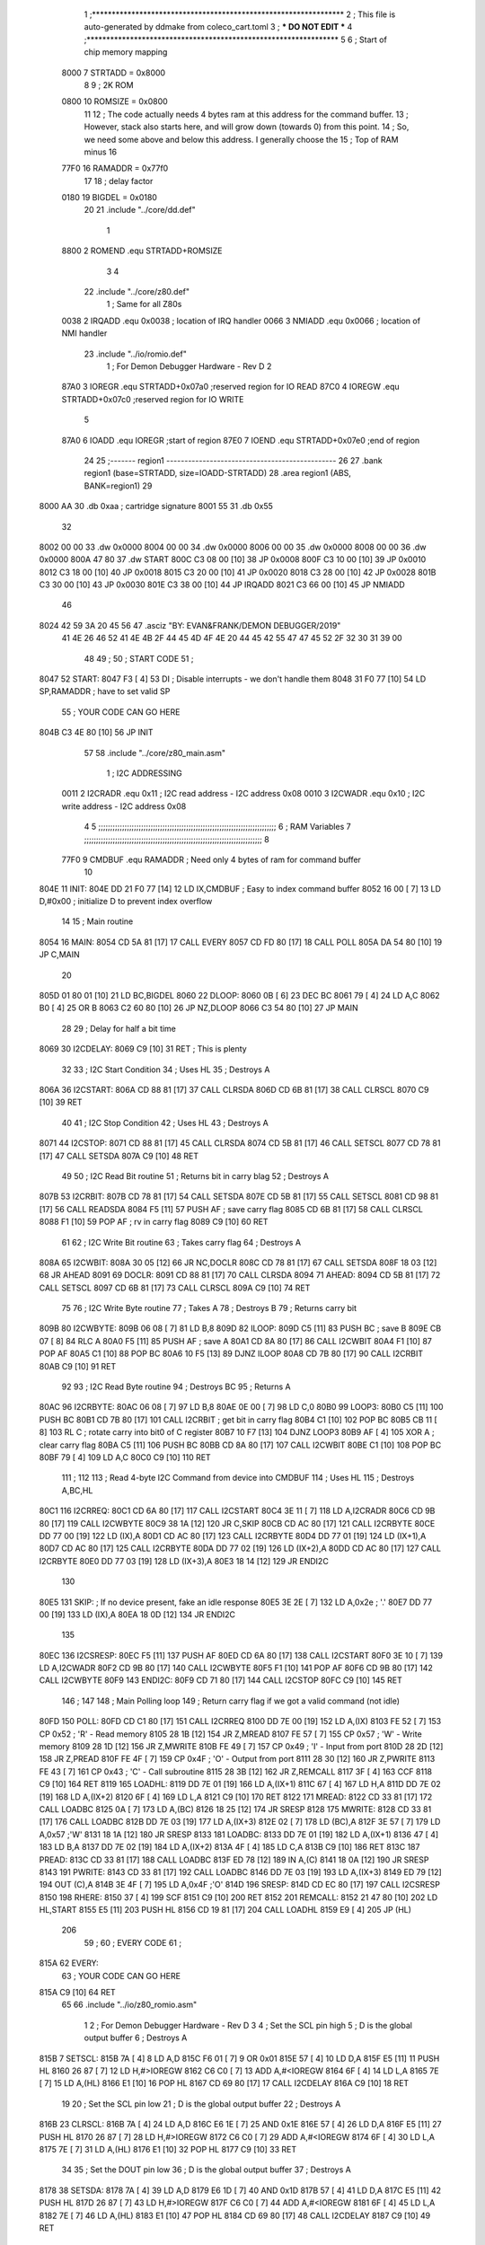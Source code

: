                              1 ;****************************************************************
                              2 ; This file is auto-generated by ddmake from coleco_cart.toml
                              3 ; *** DO NOT EDIT ***
                              4 ;****************************************************************
                              5 
                              6 ; Start of chip memory mapping
                     8000     7 STRTADD = 0x8000
                              8 
                              9 ; 2K ROM
                     0800    10 ROMSIZE = 0x0800
                             11 
                             12 ; The code actually needs 4 bytes ram at this address for the command buffer.
                             13 ; However, stack also starts here, and will grow down (towards 0) from this point.
                             14 ; So, we need some above and below this address.  I generally choose the
                             15 ; Top of RAM minus 16
                     77F0    16 RAMADDR = 0x77f0
                             17 
                             18 ; delay factor
                     0180    19 BIGDEL = 0x0180
                             20 
                             21         .include "../core/dd.def"
                              1 
                     8800     2 ROMEND  .equ    STRTADD+ROMSIZE
                              3 
                              4 
                             22         .include "../core/z80.def"
                              1 ; Same for all Z80s
                     0038     2 IRQADD  .equ    0x0038      ; location of IRQ handler
                     0066     3 NMIADD  .equ    0x0066      ; location of NMI handler
                             23         .include "../io/romio.def"
                              1 ; For Demon Debugger Hardware - Rev D 
                              2 
                     87A0     3 IOREGR   .equ   STRTADD+0x07a0    ;reserved region for IO READ
                     87C0     4 IOREGW   .equ   STRTADD+0x07c0    ;reserved region for IO WRITE
                              5 
                     87A0     6 IOADD    .equ   IOREGR            ;start of region
                     87E0     7 IOEND    .equ   STRTADD+0x07e0    ;end of region
                             24 
                             25 ;------- region1  -----------------------------------------------
                             26 
                             27         .bank   region1 (base=STRTADD, size=IOADD-STRTADD)
                             28         .area   region1 (ABS, BANK=region1)
                             29 
   8000 AA                   30         .db	0xaa	    ; cartridge signature
   8001 55                   31     	.db	0x55
                             32     	
   8002 00 00                33     	.dw     0x0000
   8004 00 00                34     	.dw     0x0000
   8006 00 00                35     	.dw     0x0000
   8008 00 00                36     	.dw     0x0000
   800A 47 80                37     	.dw     START
   800C C3 08 00      [10]   38     	JP      0x0008
   800F C3 10 00      [10]   39     	JP      0x0010
   8012 C3 18 00      [10]   40     	JP      0x0018
   8015 C3 20 00      [10]   41     	JP      0x0020
   8018 C3 28 00      [10]   42     	JP      0x0028
   801B C3 30 00      [10]   43     	JP      0x0030
   801E C3 38 00      [10]   44     	JP      IRQADD
   8021 C3 66 00      [10]   45     	JP      NMIADD
                             46 
   8024 42 59 3A 20 45 56    47     	.asciz  "BY: EVAN&FRANK/DEMON DEBUGGER/2019"
        41 4E 26 46 52 41
        4E 4B 2F 44 45 4D
        4F 4E 20 44 45 42
        55 47 47 45 52 2F
        32 30 31 39 00
                             48 
                             49 ;
                             50 ;       START CODE
                             51 ;
   8047                      52 START:
   8047 F3            [ 4]   53         DI                  ; Disable interrupts - we don't handle them
   8048 31 F0 77      [10]   54         LD      SP,RAMADDR  ; have to set valid SP
                             55 ;       YOUR CODE CAN GO HERE
   804B C3 4E 80      [10]   56         JP      INIT
                             57 
                             58         .include "../core/z80_main.asm"
                              1 ; I2C ADDRESSING
                     0011     2 I2CRADR .equ    0x11        ; I2C read address  - I2C address 0x08
                     0010     3 I2CWADR .equ    0x10        ; I2C write address - I2C address 0x08
                              4 
                              5 ;;;;;;;;;;;;;;;;;;;;;;;;;;;;;;;;;;;;;;;;;;;;;;;;;;;;;;;;;;;;;;;;;;;;;;;;;;;
                              6 ; RAM Variables	
                              7 ;;;;;;;;;;;;;;;;;;;;;;;;;;;;;;;;;;;;;;;;;;;;;;;;;;;;;;;;;;;;;;;;;;;;;;;;;;;
                              8 
                     77F0     9 CMDBUF  .equ    RAMADDR     ; Need only 4 bytes of ram for command buffer
                             10 
   804E                      11 INIT:
   804E DD 21 F0 77   [14]   12         LD      IX,CMDBUF   ; Easy to index command buffer
   8052 16 00         [ 7]   13         LD      D,#0x00     ; initialize D to prevent index overflow
                             14 
                             15 ; Main routine
   8054                      16 MAIN:
   8054 CD 5A 81      [17]   17         CALL    EVERY
   8057 CD FD 80      [17]   18         CALL    POLL
   805A DA 54 80      [10]   19         JP      C,MAIN
                             20         
   805D 01 80 01      [10]   21         LD      BC,BIGDEL
   8060                      22 DLOOP:
   8060 0B            [ 6]   23         DEC     BC
   8061 79            [ 4]   24         LD      A,C
   8062 B0            [ 4]   25         OR      B
   8063 C2 60 80      [10]   26         JP      NZ,DLOOP
   8066 C3 54 80      [10]   27         JP      MAIN
                             28 
                             29 ; Delay for half a bit time
   8069                      30 I2CDELAY:
   8069 C9            [10]   31         RET     ; This is plenty
                             32 
                             33 ; I2C Start Condition
                             34 ; Uses HL
                             35 ; Destroys A
   806A                      36 I2CSTART:
   806A CD 88 81      [17]   37         CALL    CLRSDA      
   806D CD 6B 81      [17]   38         CALL    CLRSCL
   8070 C9            [10]   39         RET
                             40 
                             41 ; I2C Stop Condition
                             42 ; Uses HL
                             43 ; Destroys A
   8071                      44 I2CSTOP:
   8071 CD 88 81      [17]   45         CALL    CLRSDA
   8074 CD 5B 81      [17]   46         CALL    SETSCL
   8077 CD 78 81      [17]   47         CALL    SETSDA
   807A C9            [10]   48         RET
                             49 
                             50 ; I2C Read Bit routine
                             51 ; Returns bit in carry blag
                             52 ; Destroys A
   807B                      53 I2CRBIT:
   807B CD 78 81      [17]   54         CALL    SETSDA
   807E CD 5B 81      [17]   55         CALL    SETSCL
   8081 CD 98 81      [17]   56         CALL    READSDA
   8084 F5            [11]   57         PUSH    AF          ; save carry flag
   8085 CD 6B 81      [17]   58         CALL    CLRSCL
   8088 F1            [10]   59         POP     AF          ; rv in carry flag
   8089 C9            [10]   60         RET
                             61 
                             62 ; I2C Write Bit routine
                             63 ; Takes carry flag
                             64 ; Destroys A
   808A                      65 I2CWBIT:
   808A 30 05         [12]   66         JR      NC,DOCLR
   808C CD 78 81      [17]   67         CALL    SETSDA
   808F 18 03         [12]   68         JR      AHEAD
   8091                      69 DOCLR:
   8091 CD 88 81      [17]   70         CALL    CLRSDA
   8094                      71 AHEAD:
   8094 CD 5B 81      [17]   72         CALL    SETSCL
   8097 CD 6B 81      [17]   73         CALL    CLRSCL
   809A C9            [10]   74         RET
                             75 
                             76 ; I2C Write Byte routine
                             77 ; Takes A
                             78 ; Destroys B
                             79 ; Returns carry bit
   809B                      80 I2CWBYTE:
   809B 06 08         [ 7]   81         LD      B,8
   809D                      82 ILOOP:
   809D C5            [11]   83         PUSH    BC          ; save B
   809E CB 07         [ 8]   84         RLC     A    
   80A0 F5            [11]   85         PUSH    AF          ; save A
   80A1 CD 8A 80      [17]   86         CALL    I2CWBIT
   80A4 F1            [10]   87         POP     AF
   80A5 C1            [10]   88         POP     BC
   80A6 10 F5         [13]   89         DJNZ    ILOOP
   80A8 CD 7B 80      [17]   90         CALL    I2CRBIT
   80AB C9            [10]   91         RET
                             92 
                             93 ; I2C Read Byte routine
                             94 ; Destroys BC
                             95 ; Returns A
   80AC                      96 I2CRBYTE:
   80AC 06 08         [ 7]   97         LD      B,8
   80AE 0E 00         [ 7]   98         LD      C,0
   80B0                      99 LOOP3:
   80B0 C5            [11]  100         PUSH    BC
   80B1 CD 7B 80      [17]  101         CALL    I2CRBIT     ; get bit in carry flag
   80B4 C1            [10]  102         POP     BC
   80B5 CB 11         [ 8]  103         RL      C           ; rotate carry into bit0 of C register
   80B7 10 F7         [13]  104         DJNZ    LOOP3
   80B9 AF            [ 4]  105         XOR     A           ; clear carry flag              
   80BA C5            [11]  106         PUSH    BC
   80BB CD 8A 80      [17]  107         CALL    I2CWBIT
   80BE C1            [10]  108         POP     BC
   80BF 79            [ 4]  109         LD      A,C
   80C0 C9            [10]  110         RET
                            111 ;
                            112 
                            113 ; Read 4-byte I2C Command from device into CMDBUF
                            114 ; Uses HL
                            115 ; Destroys A,BC,HL
   80C1                     116 I2CRREQ:
   80C1 CD 6A 80      [17]  117         CALL    I2CSTART
   80C4 3E 11         [ 7]  118         LD      A,I2CRADR
   80C6 CD 9B 80      [17]  119         CALL    I2CWBYTE
   80C9 38 1A         [12]  120         JR      C,SKIP
   80CB CD AC 80      [17]  121         CALL    I2CRBYTE
   80CE DD 77 00      [19]  122         LD      (IX),A
   80D1 CD AC 80      [17]  123         CALL    I2CRBYTE
   80D4 DD 77 01      [19]  124         LD      (IX+1),A  
   80D7 CD AC 80      [17]  125         CALL    I2CRBYTE
   80DA DD 77 02      [19]  126         LD      (IX+2),A
   80DD CD AC 80      [17]  127         CALL    I2CRBYTE
   80E0 DD 77 03      [19]  128         LD      (IX+3),A
   80E3 18 14         [12]  129         JR      ENDI2C
                            130     
   80E5                     131 SKIP:                       ; If no device present, fake an idle response
   80E5 3E 2E         [ 7]  132         LD      A,0x2e  ; '.'
   80E7 DD 77 00      [19]  133         LD      (IX),A
   80EA 18 0D         [12]  134         JR      ENDI2C
                            135 
   80EC                     136 I2CSRESP:
   80EC F5            [11]  137         PUSH    AF
   80ED CD 6A 80      [17]  138         CALL    I2CSTART
   80F0 3E 10         [ 7]  139         LD      A,I2CWADR
   80F2 CD 9B 80      [17]  140         CALL    I2CWBYTE
   80F5 F1            [10]  141         POP     AF
   80F6 CD 9B 80      [17]  142         CALL    I2CWBYTE
   80F9                     143 ENDI2C:
   80F9 CD 71 80      [17]  144         CALL    I2CSTOP
   80FC C9            [10]  145         RET
                            146 ;
                            147 
                            148 ; Main Polling loop
                            149 ; Return carry flag if we got a valid command (not idle)
   80FD                     150 POLL:
   80FD CD C1 80      [17]  151         CALL    I2CRREQ
   8100 DD 7E 00      [19]  152         LD      A,(IX)
   8103 FE 52         [ 7]  153         CP      0x52    ; 'R' - Read memory
   8105 28 1B         [12]  154         JR      Z,MREAD
   8107 FE 57         [ 7]  155         CP      0x57    ; 'W' - Write memory
   8109 28 1D         [12]  156         JR      Z,MWRITE
   810B FE 49         [ 7]  157         CP      0x49    ; 'I' - Input from port
   810D 28 2D         [12]  158         JR      Z,PREAD
   810F FE 4F         [ 7]  159         CP      0x4F    ; 'O' - Output from port
   8111 28 30         [12]  160         JR      Z,PWRITE
   8113 FE 43         [ 7]  161         CP      0x43    ; 'C' - Call subroutine
   8115 28 3B         [12]  162         JR      Z,REMCALL
   8117 3F            [ 4]  163         CCF
   8118 C9            [10]  164         RET
   8119                     165 LOADHL:
   8119 DD 7E 01      [19]  166         LD      A,(IX+1)
   811C 67            [ 4]  167         LD      H,A
   811D DD 7E 02      [19]  168         LD      A,(IX+2)
   8120 6F            [ 4]  169         LD      L,A
   8121 C9            [10]  170         RET    
   8122                     171 MREAD:
   8122 CD 33 81      [17]  172         CALL    LOADBC
   8125 0A            [ 7]  173         LD      A,(BC)
   8126 18 25         [12]  174         JR      SRESP
   8128                     175 MWRITE:
   8128 CD 33 81      [17]  176         CALL    LOADBC
   812B DD 7E 03      [19]  177         LD      A,(IX+3)
   812E 02            [ 7]  178         LD      (BC),A
   812F 3E 57         [ 7]  179         LD      A,0x57  ;'W'
   8131 18 1A         [12]  180         JR      SRESP
   8133                     181 LOADBC:
   8133 DD 7E 01      [19]  182         LD      A,(IX+1)
   8136 47            [ 4]  183         LD      B,A
   8137 DD 7E 02      [19]  184         LD      A,(IX+2)
   813A 4F            [ 4]  185         LD      C,A
   813B C9            [10]  186         RET
   813C                     187 PREAD:
   813C CD 33 81      [17]  188         CALL    LOADBC
   813F ED 78         [12]  189         IN      A,(C)
   8141 18 0A         [12]  190         JR      SRESP
   8143                     191 PWRITE:
   8143 CD 33 81      [17]  192         CALL    LOADBC
   8146 DD 7E 03      [19]  193         LD      A,(IX+3)
   8149 ED 79         [12]  194         OUT     (C),A
   814B 3E 4F         [ 7]  195         LD      A,0x4F  ;'O'
   814D                     196 SRESP:
   814D CD EC 80      [17]  197         CALL    I2CSRESP
   8150                     198 RHERE:
   8150 37            [ 4]  199         SCF
   8151 C9            [10]  200         RET
   8152                     201 REMCALL:
   8152 21 47 80      [10]  202         LD      HL,START
   8155 E5            [11]  203         PUSH    HL
   8156 CD 19 81      [17]  204         CALL    LOADHL
   8159 E9            [ 4]  205         JP      (HL)
                            206 
                             59 ;
                             60 ;       EVERY CODE
                             61 ;
   815A                      62 EVERY:
                             63 ;       YOUR CODE CAN GO HERE
   815A C9            [10]   64         RET
                             65 
                             66         .include "../io/z80_romio.asm"
                              1 
                              2 ; For Demon Debugger Hardware - Rev D 
                              3 
                              4 ; Set the SCL pin high
                              5 ; D is the global output buffer
                              6 ; Destroys A
   815B                       7 SETSCL:
   815B 7A            [ 4]    8         LD      A,D
   815C F6 01         [ 7]    9         OR      0x01
   815E 57            [ 4]   10         LD      D,A
   815F E5            [11]   11         PUSH    HL
   8160 26 87         [ 7]   12         LD      H,#>IOREGW
   8162 C6 C0         [ 7]   13         ADD     A,#<IOREGW 
   8164 6F            [ 4]   14         LD      L,A
   8165 7E            [ 7]   15         LD      A,(HL)
   8166 E1            [10]   16         POP     HL
   8167 CD 69 80      [17]   17         CALL    I2CDELAY
   816A C9            [10]   18         RET
                             19     
                             20 ; Set the SCL pin low
                             21 ; D is the global output buffer
                             22 ; Destroys A
   816B                      23 CLRSCL:
   816B 7A            [ 4]   24         LD      A,D
   816C E6 1E         [ 7]   25         AND     0x1E
   816E 57            [ 4]   26         LD      D,A
   816F E5            [11]   27         PUSH    HL
   8170 26 87         [ 7]   28         LD      H,#>IOREGW
   8172 C6 C0         [ 7]   29         ADD     A,#<IOREGW 
   8174 6F            [ 4]   30         LD      L,A
   8175 7E            [ 7]   31         LD      A,(HL)
   8176 E1            [10]   32         POP     HL
   8177 C9            [10]   33         RET
                             34 
                             35 ; Set the DOUT pin low
                             36 ; D is the global output buffer
                             37 ; Destroys A 
   8178                      38 SETSDA:
   8178 7A            [ 4]   39         LD      A,D
   8179 E6 1D         [ 7]   40         AND     0x1D
   817B 57            [ 4]   41         LD      D,A
   817C E5            [11]   42         PUSH    HL
   817D 26 87         [ 7]   43         LD      H,#>IOREGW
   817F C6 C0         [ 7]   44         ADD     A,#<IOREGW 
   8181 6F            [ 4]   45         LD      L,A
   8182 7E            [ 7]   46         LD      A,(HL)
   8183 E1            [10]   47         POP     HL
   8184 CD 69 80      [17]   48         CALL    I2CDELAY
   8187 C9            [10]   49         RET
                             50 
                             51 ; Set the DOUT pin high
                             52 ; D is the global output buffer
                             53 ; Destroys A  
   8188                      54 CLRSDA:
   8188 7A            [ 4]   55         LD      A,D
   8189 F6 02         [ 7]   56         OR      0x02
   818B 57            [ 4]   57         LD      D,A
   818C E5            [11]   58         PUSH    HL
   818D 26 87         [ 7]   59         LD      H,#>IOREGW
   818F C6 C0         [ 7]   60         ADD     A,#<IOREGW 
   8191 6F            [ 4]   61         LD      L,A
   8192 7E            [ 7]   62         LD      A,(HL)
   8193 E1            [10]   63         POP     HL
   8194 CD 69 80      [17]   64         CALL    I2CDELAY
   8197 C9            [10]   65         RET
                             66 
                             67 ; Read the DIN pin 
                             68 ; returns bit in carry flag    
   8198                      69 READSDA:
   8198 7A            [ 4]   70         LD      A,D
   8199 E5            [11]   71         PUSH    HL
   819A 26 87         [ 7]   72         LD      H,#>IOREGR
   819C C6 A0         [ 7]   73         ADD     A,#<IOREGR
   819E 6F            [ 4]   74         LD      L,A
   819F 7E            [ 7]   75         LD      A,(HL)
   81A0 E1            [10]   76         POP     HL
   81A1 CB 3F         [ 8]   77         SRL     A           ;carry flag
   81A3 C9            [10]   78         RET
                             67 
                             68 ;------- region2  -----------------------------------------------
                             69 
                             70         .bank   region2 (base=IOADD, size=IOEND-IOADD)
                             71         .area   region2 (ABS, BANK=region2)
                             72 
                             73         .include "../io/romio_table.asm"
                              1 
                              2 ; 
                              3 ; For Demon Debugger Hardware - Rev D 
                              4 ;
                              5 ; In earlier hardware designs, I tried to capture the address bus bits on a 
                              6 ; read cycle, to use to write to the Arduino.  But it turns out it is impossible
                              7 ; to know exactly when to sample these address bits across all platforms, designs, and 
                              8 ; clock speeds
                              9 ;
                             10 ; The solution I came up with was to make sure the data bus contains the same information
                             11 ; as the lower address bus during these read cycles, so that I can sample the data bus just like the 
                             12 ; CPU would.
                             13 ;
                             14 ; This block of memory, starting at 0x07c0, is filled with consecutive integers.
                             15 ; When the CPU reads from a location, the data bus matches the lower bits of the address bus.  
                             16 ; And the data bus read by the CPU is also written to the Arduino.
                             17 ; 
                             18 ; Note: Currently, only the bottom two bits are used, but reserving the memory
                             19 ; this way insures that up to 5 bits could be used 
                             20 ; 
                             21         ; ROMIO READ Area - reserved
   87A0 FF FF FF FF FF FF    22         .DB     0xff,0xff,0xff,0xff,0xff,0xff,0xff,0xff,0xff,0xff,0xff,0xff,0xff,0xff,0xff,0xff
        FF FF FF FF FF FF
        FF FF FF FF
   87B0 FF FF FF FF FF FF    23         .DB     0xff,0xff,0xff,0xff,0xff,0xff,0xff,0xff,0xff,0xff,0xff,0xff,0xff,0xff,0xff,0xff
        FF FF FF FF FF FF
        FF FF FF FF
                             24 
                             25         ; ROMIO WRITE Area - data is used
   87C0 00 01 02 03 04 05    26         .DB     0x00,0x01,0x02,0x03,0x04,0x05,0x06,0x07,0x08,0x09,0x0a,0x0b,0x0c,0x0d,0x0e,0x0f
        06 07 08 09 0A 0B
        0C 0D 0E 0F
   87D0 10 11 12 13 14 15    27         .DB     0x10,0x11,0x12,0x13,0x14,0x15,0x16,0x17,0x18,0x19,0x1a,0x1b,0x1c,0x1d,0x1e,0x1f
        16 17 18 19 1A 1B
        1C 1D 1E 1F
                             28 
                             74 
                             75 ;------- region3  -----------------------------------------------
                             76 
                             77         .bank   region3 (base=IOEND, size=ROMEND-IOEND)
                             78         .area   region3 (ABS, BANK=region3)
                             79 
                             80 
